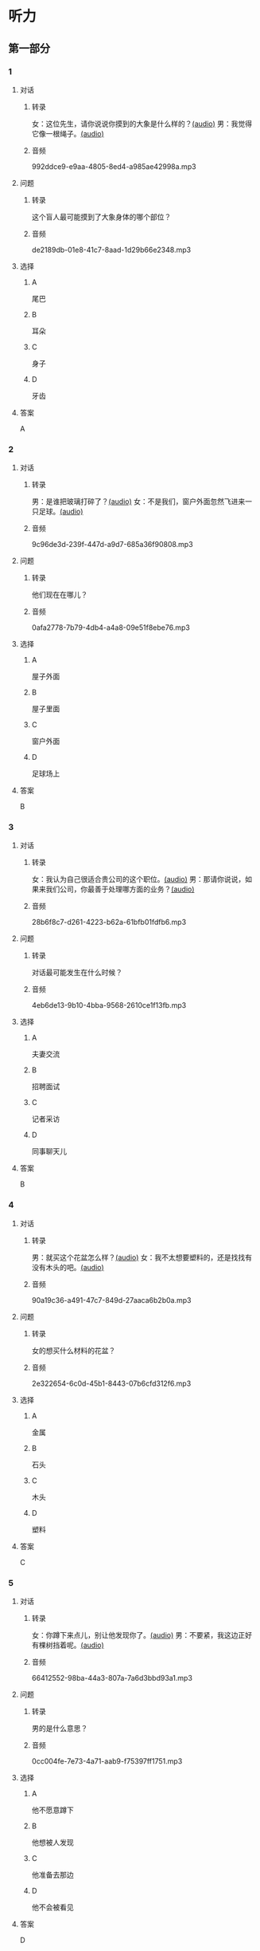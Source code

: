 * 听力
** 第一部分
:PROPERTIES:
:NOTETYPE: 21f26a95-0bf2-4e3f-aab8-a2e025d62c72
:END:
*** 1
:PROPERTIES:
:ID: 8fb1c264-fbcd-4878-bef4-8220075633b7
:END:
**** 对话
***** 转录
女：这位先生，请你说说你摸到的大象是什么样的？[[file:f904d90b-3074-47f8-b44d-38995908a735.mp3][(audio)]]
男：我觉得它像一根绳子。[[file:5a18345b-0e2a-4ca3-bbf0-2b0d929bc8ab.mp3][(audio)]]
***** 音频
992ddce9-e9aa-4805-8ed4-a985ae42998a.mp3
**** 问题
***** 转录
这个盲人最可能摸到了大象身体的哪个部位？
***** 音频
de2189db-01e8-41c7-8aad-1d29b66e2348.mp3
**** 选择
***** A
尾巴
***** B
耳朵
***** C
身子
***** D
牙齿
**** 答案
A
*** 2
:PROPERTIES:
:ID: 400f1143-49d1-477f-9e69-b82ccd02d4ae
:END:
**** 对话
***** 转录
男：是谁把玻璃打碎了？[[file:67c14399-a594-4354-93ad-94b8539024f7.mp3][(audio)]]
女：不是我们，窗户外面忽然飞进来一只足球。[[file:f8469b5a-69a8-403b-b7cc-53205d580f83.mp3][(audio)]]
***** 音频
9c96de3d-239f-447d-a9d7-685a36f90808.mp3
**** 问题
***** 转录
他们现在在哪儿？
***** 音频
0afa2778-7b79-4db4-a4a8-09e51f8ebe76.mp3
**** 选择
***** A
屋子外面
***** B
屋子里面
***** C
窗户外面
***** D
足球场上
**** 答案
B
*** 3
:PROPERTIES:
:ID: e9d6672a-7713-4091-971f-4580d8a6f576
:END:
**** 对话
***** 转录
女：我认为自己很适合贵公司的这个职位。[[file:1ed6c6f9-94fa-4456-9f9a-b47bea930d31.mp3][(audio)]]
男：那请你说说，如果来我们公司，你最善于处理哪方面的业务？[[file:c001057c-65d6-4d7d-8ef1-e72ca373480f.mp3][(audio)]]
***** 音频
28b6f8c7-d261-4223-b62a-61bfb01fdfb6.mp3
**** 问题
***** 转录
对话最可能发生在什么时候？
***** 音频
4eb6de13-9b10-4bba-9568-2610ce1f13fb.mp3
**** 选择
***** A
夫妻交流
***** B
招聘面试
***** C
记者采访
***** D
同事聊天儿
**** 答案
B
*** 4
:PROPERTIES:
:ID: 992788ae-c67c-49b1-91e2-446597df239d
:END:
**** 对话
***** 转录
男：就买这个花盆怎么样？[[file:702a486c-2045-4f92-92e6-9d183f9b1125.mp3][(audio)]]
女：我不太想要塑料的，还是找找有没有木头的吧。[[file:9ae382c9-70c0-49fc-af3d-f7ace4ecabf9.mp3][(audio)]]
***** 音频
90a19c36-a491-47c7-849d-27aaca6b2b0a.mp3
**** 问题
***** 转录
女的想买什么材料的花盆？
***** 音频
2e322654-6c0d-45b1-8443-07b6cfd312f6.mp3
**** 选择
***** A
金属
***** B
石头
***** C
木头
***** D
塑料
**** 答案
C
*** 5
:PROPERTIES:
:ID: 7b4f0127-b14e-477c-93a4-e0a4b5931940
:END:
**** 对话
***** 转录
女：你蹲下来点儿，别让他发现你了。[[file:a1c14e35-510a-4759-b762-77709382c303.mp3][(audio)]]
男：不要紧，我这边正好有棵树挡着呢。[[file:2af2f781-d9c5-4a19-9996-2d65cbc8d429.mp3][(audio)]]
***** 音频
66412552-98ba-44a3-807a-7a6d3bbd93a1.mp3
**** 问题
***** 转录
男的是什么意思？
***** 音频
0cc004fe-7e73-4a71-aab9-f75397ff1751.mp3
**** 选择
***** A
他不愿意蹲下
***** B
他想被人发现
***** C
他准备去那边
***** D
他不会被看见
**** 答案
D
*** 6
:PROPERTIES:
:ID: 0eecbe02-a858-41fe-b966-a60b5cda6a34
:END:
**** 对话
***** 转录
男：我还没说完你就急着插嘴，能听我说完吗？[[file:e91add79-0e99-48bf-8a4e-0e6b9d8143f8.mp3][(audio)]]
女：你能有什么好主意？[[file:4a641fc0-84af-4082-b444-56189fe8b401.mp3][(audio)]]
***** 音频
9a1af78f-c69d-49aa-8a05-3d1d83b5e2e9.mp3
**** 问题
***** 转录
女的是什么态度？
***** 音频
2f913289-eba0-4719-b58d-952d5a5693cf.mp3
**** 选择
***** A
去持
***** B
肯定
***** C
否定
***** D
兴奋
**** 答案
C
** 第二部分
*** 7
**** 对话
***** 转录
女：你以前考试都是前三名，这次成绩怎么下滑得这么厉害？
男：唉，我最近确实不够用心。
女：考前没好好复习吗？
男：昨天熬夜看书了，但已经来不及了。
***** 音频
197085b9-efbf-45a0-a10b-569d83ee9c6a.mp3
**** 问题
***** 转录
男的为什么成绩下滑？
***** 音频
3daee704-69b2-41b3-bee4-ce3b7115d276.mp3
**** 选择
***** A
这次考试太难
***** B
最近不太认真
***** C
考前没有复习
***** D
熬夜精神不好
**** 答案
B
*** 8
**** 对话
***** 转录
男：咱们把空调打开吧。
女：空调太费电了，开个电风扇就行。
男：天这么热，电扇不管用。
女：有这么热吗？心静自然凉。
***** 音频
cf79acab-2d2b-4078-be8e-8a02aa31dc8b.mp3
**** 问题
***** 转录
女的是什么意思？
***** 音频
34bc0152-ef70-496d-ad2f-0d0b71a0476e.mp3
**** 选择
***** A
应该开空调
***** B
开电扇就够
***** C
天气很凉快
***** D
电扇很费电
**** 答案
B
*** 9
**** 对话
***** 转录
女：有人说，传统文化是一个民族的根，您同意吗？
男：我完全同意，丢掉传统的民族是没有生命力的。
女：那您也同意我们应该尽力保护传统文化了？
男：不是尽力，是一定要做到。
***** 音频
d4978dce-e7ca-4f09-930a-888828599e68.mp3
**** 问题
***** 转录
关于传统文化，男的有什么看法？
***** 音频
ac40f4af-2857-4b98-972b-0f3035347807.mp3
**** 选择
***** A
非常重要
***** B
不需要保护
***** C
失去了生命力
***** D
没有办法保护
**** 答案
A
*** 10
**** 对话
***** 转录
男：你这次比赛中的表现真是太精彩了！
女：是吗？我觉得有两道题我反应有点儿慢。
男：已经非常好了，最多的一次你连续抢答了六道题呢！
女：哈哈，你看得可真仔细啊！
***** 音频
e1510557-5040-4a5e-8c53-59de73137e02.mp3
**** 问题
***** 转录
女的可能参加了什么比赛？
***** 音频
ab5b02fd-498b-4698-89b2-ac27849e5247.mp3
**** 选择
***** A
唱歌比赛
***** B
射箭比赛
***** C
智力问答
***** D
机器维修
**** 答案
C
*** 11-12
**** 对话
***** 转录
女：杰克，你学中文的时候，听过“夸父追日”这个故事吗？
男：听过啊！这是古书《山海经》里的一个神话传说。
女：那你能不能给我们讲讲这个故事？
男：好啊，夸父跟太阳赛跑。在追赶太阳的过程中，他太渴了，喝光了黄河、渭河的水都不够，就想去喝北方大湖的水，结果还没到大湖的时候，他就渴死了。在他死后，他扔掉的手杖变成了桃林。
女：你讲得真清楚。
***** 音频
294bf5c7-5ee8-403c-8ce1-35be4df34048.mp3
**** 题目
***** 11
****** 问题
******* 转录
“夸父追日”是一个什么故事？
******* 音频
4d9d093e-467d-4c18-950e-4d92c9a1aece.mp3
****** 选择
******* A
中国当代故事
******* B
中国传统故事
******* C
外国当代故事
******* D
外国传统故事
****** 答案
B
***** 12
****** 问题
******* 转录
夸父是怎么死的？
******* 音频
d5c17456-39b9-4f5e-b8ee-3bb346db0b16.mp3
****** 选择
******* A
饿死的
******* B
冻死的
******* C
渴死的
******* D
累死的
****** 答案
C
*** 13-14
**** 段话
***** 转录
一个寒冷的冬夜，有位农夫在路边看到一条快要冻死的蛇。善良的农夫觉得很可怜，就把蛇捡起来，放到自己的怀里为它取暖。在农夫温暖的怀中，蛇渐渐醒了过来。农夫很高兴，问蛇好点儿了没有。没想到，蛇的回答是狠狠地咬了他一口。临死之前，农夫非常后悔。他终于明白，像毒蛇一样的恶人是不应该去帮的。但是他明白得太晚了。
***** 音频
1c901a6f-9b27-428e-a054-7938006721b1.mp3
**** 题目
***** 13
****** 问题
******* 转录
这个故事发生在什么季节？
******* 音频
28a1d8b8-7660-43ee-ac8e-ef93151a5cff.mp3
****** 选择
******* A
春天
******* B
夏天
******* C
秋天
******* D
冬天
****** 答案
D
***** 14
****** 问题
******* 转录
下列哪个词最适合形容农夫的行为？
******* 音频
96c5d8ac-f45b-4275-956d-7b849fc090e3.mp3
****** 选择
******* A
天真的
******* B
小气的
******* C
周到的
******* D
坦率的
****** 答案
A
* 阅读
** 第一部分
*** 段话
昨天的数学考试里有一道很有意思的题：有三张大小一样的卡片，上面画着不同的画。把它们[[gap][15]]从中间剪开，每一张都分成上下两部分。然后把三张卡片的上半部分都[[gap][16]]，把下半部分都放进第二个盒子中。拿起两个盒子摇一摇，打乱[[gap][17]]的卡片，从每个盒子中各[[gap][18]]一张。请问，有多大的可能，两个部分正好可以拼成原来的画7
*** 题目
**** 15
***** 选择
****** A
特别
****** B
分别
****** C
区别
****** D
个别
***** 答案
B
**** 16
***** 选择
****** A
藏起来
****** B
放进第一个盒子里
****** C
放在桌子上
****** D
放在一个塑料袋里
***** 答案
B
**** 17
***** 选择
****** A
表面
****** B
片面
****** C
对面
****** D
里面
***** 答案
D
**** 18
***** 选择
****** A
伸出里面
****** B
挣出
****** C
摸出
****** D
扶出
***** 答案
C
** 第二部分
*** 19
:PROPERTIES:
:ID: e4bbac7a-c477-4356-99e4-691cdec89d5d
:END:
**** 段话
西汉时期有一位著名的将军叫李广，他善于骑马射箭，作战勇敢，被称为“飞将军”。他曾经有一次把一块大石头当成了老虎，结果把一整支箭都射进了石头中。士兵们都惊呆。
**** 选择
***** A
李广是唐朝的将军
***** B
李广功夫很好，会飞
***** C
李广射死了一只老虎
***** D
李广把石头当成了老虎
**** 答案
D
*** 20
:PROPERTIES:
:ID: d92cdbc6-fd6d-4a55-98ce-809305ee83fc
:END:
**** 段话
一个勤劳善良的农民，收获了一个好大好大的西瓜。他把这个西瓜献给国王，国王很高兴，赏给农民一匹高大结实的马。很快，这件事大家都知道了。有个富人心想：献个西瓜，就能得到一匹马；如果献一匹马，国王会赏给我多少金银或者美女呢？于是富人向国王进献了一匹好马。国王同样很高兴，告诉身边的人：“把那个农民献的大西瓜赏给这个献马的人吧。”
**** 选择
***** A
农民向国王进献了一匹好马
***** B
富人希望能得到更多的赏赐
***** C
国王赏给了富人金银和美女
***** D
国王对富人的进献很不满意
**** 答案
B
*** 21
:PROPERTIES:
:ID: da9c393a-e267-45a4-bb2b-1a22ccb83401
:END:
**** 段话
甲骨文是刻在龟甲、兽骨上的文字。从1899年开始，大约出土了10万多片甲骨，所见单字总数近5000个，其中只有1000多字能够被准确辨认。现已发现的甲骨文大部分属于商朝时期。最早发现于河南安阳小屯的殷墟，所以又称“殷墟文字”。
**** 选择
***** A
甲骨文的“甲”是指龟甲
***** B
甲骨文都已被辨认出来了
***** C
甲骨文都是商朝时的文字
***** D
甲骨文都是在河南发现的
**** 答案
A
*** 22
:PROPERTIES:
:ID: ae9be46d-432b-4eb4-8e62-ca186449d560
:END:
**** 段话
汉语中的第三人称代词“她”，是现代诗人刘半农首创的。古代汉语中没有“她”字，第三人称不分男女，一律写成“他”。到五四时期，曾在法国留学的刘半农觉得，白话文的兴起，加上翻译介绍外国文学作品的增加，第三人称代词使用频繁，仅仅一个看不出性别的“他”是不够的。于是，1917年，刘半农在翻译一个英国戏剧时，用了自己创造的“她”字。
**** 选择
***** A
汉语中的第三人称代词只有一个
***** B
刘半农五四时期曾经在英国留学
***** C
古汉语中指称女性也用“他”字
***** D
“她”字与白话文是同年出现的
**** 答案
C
** 第三部分
*** 23-25
**** 段话
古时候有个人，我们暂且叫他张三吧。张三辛苦了大半辈子，存了三百两银子。他心里很高兴，但是也很苦恼，怕有人把他的银子偷走，不知道放在哪里才安全。带在身上吧，不方便；放在抽屉里，觉得不妥当；放在床底下，好像还是容易被偷……他捧着银子，冥思苦想了半天，终于想到了一个自以为巧妙的办法。
当天晚上，他趁着夜深人静，找了一个箱子，把银子放在箱子里，然后在自家院子里的墙角边挖了个坑，把箱子埋在里面。埋完了他还是不放心，害怕别人怀疑这里藏了银子，于是就在白纸上写了“此地无银三百两”七个大字，贴在坑边的墙上，这才放心地睡觉去了。
这一整天，他心神不宁的样子早就被邻居王二看到了。第二天半夜，王二悄悄溜进他家的院子，把三百两银子都偷走了。王二看着白花花的银子又激动又担心。为了不让张三知道是他偷了银孔，便在“此地无银三百两”的下面加上了一句“隔壁王二不曾偷”。
后来，人们就用这两句话来形容人自作聪明，本来想要隐藏起来、不让别人知道的事情，反而暴露了。使用时，这两句话也可以简化成“此地无银”。还有“不打自招”欲盖弥彰“等成语，都有类似的意思。
**** 题目
***** 23
****** 问题
张三把银子藏在了：
****** 选择
******* A
抽屉里
******* B
床底下
******* C
墙里面
******* D
地底下
****** 答案
D
***** 24
****** 问题
王二为什么要留下一句话？
****** 选择
******* A
他的书法很好
******* B
他怕张三怀疑他
******* C
他想让张三来找他
******* D
他怕张三不知道他是谁
****** 答案
B
***** 25
****** 问题
下列词语，哪个与“此地无银”的意思无关？
****** 选择
******* A
自作聪明
******* B
不打自招
******* C
欲盖弥彰
******* D
远亲不如近邻
****** 答案
D
*** 26-28
**** 段话
普通话中有四个声调，通常叫四声，我们依次把它们称为“阴平、阳平、上声（‘上’读第三声）、去声”。
标声调首先要读准字音，这样就不会标错第几声。但在读准音的情况下还请记住，标声调有一个规律：所有声调都是标在韵母上的。不过，标在哪个韵母上也有一定要求。
根据《汉语拼音方案》的规定，“声调符号标在音节的主要母音上「。主要母音就是主要元音，也就是韵母的韵腹。有a、o、e的韵母，a、o、e就是主要元音；以单元音i、u、ü一作为韵母的，i、u、ü就是主要元音。简单地说就是一般按元音的开口大小标调，即a-o-e-i-u-ü的顺序，都是标在开口大的上面。不过韵母iou、uei、uen省略成iu、ui、un后，韵腹o、e不见了，调号标在哪里呢？现在的习惯办法是标在后一个元音字母上，即标在iu的u、ui的i上，un当然标在u上。有句顺口溜可以帮助我们记忆。”有a在，把帽戴；a要不在，o、e戴；要是i、u一起来，谁在后面给谁戴。“
汉语中还存在着一种特殊声调，叫作轻声，有时也叫第五声，它也能够起到分辨语义的作用，写汉语拼音时不标调号。也有学者认为“第五声”的说法并不确切。
**** 题目
***** 26
****** 问题
汉语拼音中的“阴平”指的是：
****** 选择
******* A
第一声
******* B
第二声
******* C
第三声
******* D
第四声
****** 答案
A
***** 27
****** 问题
根据《汉语拼音方案》下列拼音中正确的是：
****** 选择
******* A
瞎 xià
******* B
说 shuō
******* C
摇 yáo
******* D
慧 huì
****** 答案
D
***** 28
****** 问题
关于轻声，下列说法正确的是：
****** 选择
******* A
轻声是四声中的一种
******* B
轻声不能区别词义
******* C
轻声书写时没有相应的调号
******* D
学者们对轻声的看法一致
****** 答案
C
* 书写
** 第一部分
*** 29
**** 词语
***** 1
我
***** 2
了
***** 3
五六支箭
***** 4
连续
***** 5
射
**** 答案
***** 1
我连续射了五六支箭。
*** 30
**** 词语
***** 1
一定能
***** 2
寻找到
***** 3
相信
***** 4
你
***** 5
最终的结论
**** 答案
***** 1
相信你一定能寻找到最终的结论。
*** 31
**** 词语
***** 1
他说这话
***** 2
反应过来
***** 3
我
***** 4
完全没有
***** 5
的时候
**** 答案
***** 1
他说这话的时候，我完全没有反应过来。
